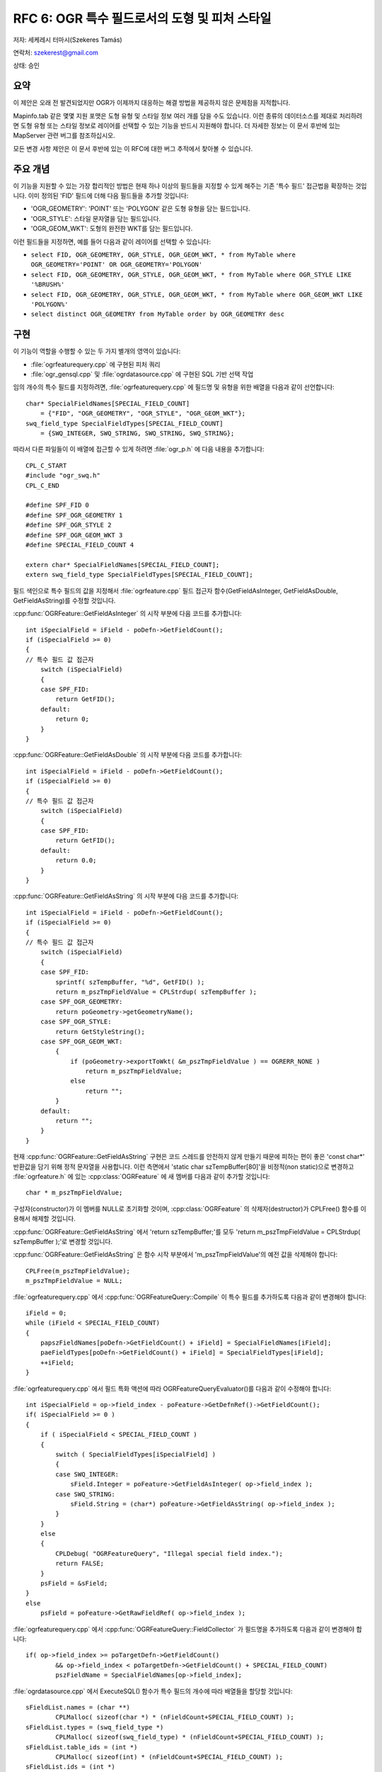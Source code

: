 .. _rfc-6:

=======================================================================================
RFC 6: OGR 특수 필드로서의 도형 및 피처 스타일
=======================================================================================

저자: 세케레시 터마시(Szekeres Tamás)

연락처: szekerest@gmail.com

상태: 승인

요약
----

이 제안은 오래 전 발견되었지만 OGR가 이제까지 대응하는 해결 방법을 제공하지 않은 문제점을 지적합니다.

Mapinfo.tab 같은 몇몇 지원 포맷은 도형 유형 및 스타일 정보 여러 개를 담을 수도 있습니다. 이런 종류의 데이터소스를 제대로 처리하려면 도형 유형 또는 스타일 정보로 레이어를 선택할 수 있는 기능을 반드시 지원해야 합니다. 더 자세한 정보는 이 문서 후반에 있는 MapServer 관련 버그를 참조하십시오.

모든 변경 사항 제안은 이 문서 후반에 있는 이 RFC에 대한 버그 추적에서 찾아볼 수 있습니다.

주요 개념
---------

이 기능을 지원할 수 있는 가장 합리적인 방법은 현재 하나 이상의 필드들을 지정할 수 있게 해주는 기존 '특수 필드' 접근법을 확장하는 것입니다. 이미 정의된 'FID' 필드에 더해 다음 필드들을 추가할 것입니다:

-  'OGR_GEOMETRY': 'POINT' 또는 'POLYGON' 같은 도형 유형을 담는 필드입니다.
-  'OGR_STYLE': 스타일 문자열을 담는 필드입니다.
-  'OGR_GEOM_WKT': 도형의 완전한 WKT를 담는 필드입니다.

이런 필드들을 지정하면, 예를 들어 다음과 같이 레이어를 선택할 수 있습니다:

-  ``select FID, OGR_GEOMETRY, OGR_STYLE, OGR_GEOM_WKT, * from MyTable where OGR_GEOMETRY='POINT' OR OGR_GEOMETRY='POLYGON'``
-  ``select FID, OGR_GEOMETRY, OGR_STYLE, OGR_GEOM_WKT, * from MyTable where OGR_STYLE LIKE '%BRUSH%'``
-  ``select FID, OGR_GEOMETRY, OGR_STYLE, OGR_GEOM_WKT, * from MyTable where OGR_GEOM_WKT LIKE 'POLYGON%'``
-  ``select distinct OGR_GEOMETRY from MyTable order by OGR_GEOMETRY desc``

구현
----

이 기능이 역할을 수행할 수 있는 두 가지 별개의 영역이 있습니다:

-  :file:`ogrfeaturequery.cpp` 에 구현된 피처 쿼리

-  :file:`ogr_gensql.cpp` 및 :file:`ogrdatasource.cpp` 에 구현된 SQL 기반 선택 작업

임의 개수의 특수 필드를 지정하려면, :file:`ogrfeaturequery.cpp` 에 필드명 및 유형을 위한 배열을 다음과 같이 선언합니다:

::

   char* SpecialFieldNames[SPECIAL_FIELD_COUNT] 
       = {"FID", "OGR_GEOMETRY", "OGR_STYLE", "OGR_GEOM_WKT"};
   swq_field_type SpecialFieldTypes[SPECIAL_FIELD_COUNT] 
       = {SWQ_INTEGER, SWQ_STRING, SWQ_STRING, SWQ_STRING};

따라서 다른 파일들이 이 배열에 접근할 수 있게 하려면 :file:`ogr_p.h` 에 다음 내용을 추가합니다:

::

   CPL_C_START
   #include "ogr_swq.h"
   CPL_C_END

   #define SPF_FID 0
   #define SPF_OGR_GEOMETRY 1
   #define SPF_OGR_STYLE 2
   #define SPF_OGR_GEOM_WKT 3
   #define SPECIAL_FIELD_COUNT 4

   extern char* SpecialFieldNames[SPECIAL_FIELD_COUNT];
   extern swq_field_type SpecialFieldTypes[SPECIAL_FIELD_COUNT];

필드 색인으로 특수 필드의 값을 지정해서 :file:`ogrfeature.cpp` 필드 접근자 함수(GetFieldAsInteger, GetFieldAsDouble, GetFieldAsString)를 수정할 것입니다.

:cpp:func:`OGRFeature::GetFieldAsInteger` 의 시작 부분에 다음 코드를 추가합니다:

::

   int iSpecialField = iField - poDefn->GetFieldCount();
   if (iSpecialField >= 0)
   {
   // 특수 필드 값 접근자
       switch (iSpecialField)
       {
       case SPF_FID:
           return GetFID();
       default:
           return 0;
       }
   }

:cpp:func:`OGRFeature::GetFieldAsDouble` 의 시작 부분에 다음 코드를 추가합니다:

::

   int iSpecialField = iField - poDefn->GetFieldCount();
   if (iSpecialField >= 0)
   {
   // 특수 필드 값 접근자
       switch (iSpecialField)
       {
       case SPF_FID:
           return GetFID();
       default:
           return 0.0;
       }
   }

:cpp:func:`OGRFeature::GetFieldAsString` 의 시작 부분에 다음 코드를 추가합니다:

::

   int iSpecialField = iField - poDefn->GetFieldCount();
   if (iSpecialField >= 0)
   {
   // 특수 필드 값 접근자
       switch (iSpecialField)
       {
       case SPF_FID:
           sprintf( szTempBuffer, "%d", GetFID() );
           return m_pszTmpFieldValue = CPLStrdup( szTempBuffer );
       case SPF_OGR_GEOMETRY:
           return poGeometry->getGeometryName();
       case SPF_OGR_STYLE:
           return GetStyleString();
       case SPF_OGR_GEOM_WKT:
           {
               if (poGeometry->exportToWkt( &m_pszTmpFieldValue ) == OGRERR_NONE )
                   return m_pszTmpFieldValue;
               else
                   return "";
           }
       default:
           return "";
       }
   }

현재 :cpp:func:`OGRFeature::GetFieldAsString` 구현은 코드 스레드를 안전하지 않게 만들기 때문에 피하는 편이 좋은 'const char\*' 반환값을 담기 위해 정적 문자열을 사용합니다. 이런 측면에서 'static char szTempBuffer[80]'을 비정적(non static)으로 변경하고 :file:`ogrfeature.h` 에 있는 :cpp:class:`OGRFeature` 에 새 멤버를 다음과 같이 추가할 것입니다:

::

   char * m_pszTmpFieldValue; 

구성자(constructor)가 이 멤버를 NULL로 초기화할 것이며, :cpp:class:`OGRFeature` 의 삭제자(destructor)가 CPLFree() 함수를 이용해서 해제할 것입니다.

:cpp:func:`OGRFeature::GetFieldAsString` 에서 'return szTempBuffer;'를 모두 'return m_pszTmpFieldValue = CPLStrdup( szTempBuffer );'로 변경할 것입니다.

:cpp:func:`OGRFeature::GetFieldAsString` 은 함수 시작 부분에서 'm_pszTmpFieldValue'의 예전 값을 삭제해야 합니다:

::

   CPLFree(m_pszTmpFieldValue);
   m_pszTmpFieldValue = NULL; 

:file:`ogrfeaturequery.cpp` 에서 :cpp:func:`OGRFeatureQuery::Compile` 이 특수 필드를 추가하도록 다음과 같이 변경해야 합니다:

::

   iField = 0;
   while (iField < SPECIAL_FIELD_COUNT)
   {
       papszFieldNames[poDefn->GetFieldCount() + iField] = SpecialFieldNames[iField];
       paeFieldTypes[poDefn->GetFieldCount() + iField] = SpecialFieldTypes[iField];
       ++iField;
   }

:file:`ogrfeaturequery.cpp` 에서 필드 특화 액션에 따라 OGRFeatureQueryEvaluator()를 다음과 같이 수정해야 합니다:

::

   int iSpecialField = op->field_index - poFeature->GetDefnRef()->GetFieldCount();
   if( iSpecialField >= 0 )
   {
       if ( iSpecialField < SPECIAL_FIELD_COUNT )
       {
           switch ( SpecialFieldTypes[iSpecialField] )
           {
           case SWQ_INTEGER:
               sField.Integer = poFeature->GetFieldAsInteger( op->field_index );
           case SWQ_STRING:
               sField.String = (char*) poFeature->GetFieldAsString( op->field_index );
           }      
       }
       else
       {
           CPLDebug( "OGRFeatureQuery", "Illegal special field index.");
           return FALSE;
       }
       psField = &sField;
   }
   else
       psField = poFeature->GetRawFieldRef( op->field_index );

:file:`ogrfeaturequery.cpp` 에서 :cpp:func:`OGRFeatureQuery::FieldCollector` 가 필드명을 추가하도록 다음과 같이 변경해야 합니다:

::

   if( op->field_index >= poTargetDefn->GetFieldCount()
           && op->field_index < poTargetDefn->GetFieldCount() + SPECIAL_FIELD_COUNT) 
           pszFieldName = SpecialFieldNames[op->field_index];

:file:`ogrdatasource.cpp` 에서 ExecuteSQL() 함수가 특수 필드의 개수에 따라 배열들을 할당할 것입니다:

::

   sFieldList.names = (char **) 
           CPLMalloc( sizeof(char *) * (nFieldCount+SPECIAL_FIELD_COUNT) );
   sFieldList.types = (swq_field_type *)  
           CPLMalloc( sizeof(swq_field_type) * (nFieldCount+SPECIAL_FIELD_COUNT) );
   sFieldList.table_ids = (int *) 
           CPLMalloc( sizeof(int) * (nFieldCount+SPECIAL_FIELD_COUNT) );
   sFieldList.ids = (int *) 
           CPLMalloc( sizeof(int) * (nFieldCount+SPECIAL_FIELD_COUNT) );

그러면 필드를 다음과 같이 추가할 것입니다:

::

   for (iField = 0; iField < SPECIAL_FIELD_COUNT; iField++)
   {
       sFieldList.names[sFieldList.count] = SpecialFieldNames[iField];
       sFieldList.types[sFieldList.count] = SpecialFieldTypes[iField];
       sFieldList.table_ids[sFieldList.count] = 0;
       sFieldList.ids[sFieldList.count] = nFIDIndex + iField;
       sFieldList.count++;
   }

SQL 기반 쿼리를 지원하기 위해 :file:`ogr_gensql.cpp` 에 있는 :cpp:class:`OGRGenSQLResultsLayer` 의 구성자도 수정하고 필드 유형을 알맞게 설정해야 합니다:

::

   else if ( psColDef->field_index >= iFIDFieldIndex )
   {
       switch ( SpecialFieldTypes[psColDef->field_index - iFIDFieldIndex] )
       {
       case SWQ_INTEGER:
           oFDefn.SetType( OFTInteger );
           break;
       case SWQ_STRING:
           oFDefn.SetType( OFTString );
           break;
       case SWQ_FLOAT:
           oFDefn.SetType( OFTReal );
           break;
       }
   }

일부 쿼리의 경우 :file:`ogr_gensql.cpp` 에 있는 :cpp:func:`OGRGenSQLResultsLayer::PrepareSummary` 를 수정해야 하기 때문에 단순화될 것입니다. (필드 값에 접근하기 위해 모든 경우에 GetFieldAsString을 사용할 것입니다):

::

   pszError = swq_select_summarize( psSelectInfo, iField, poSrcFeature->GetFieldAsString( psColDef->field_index ) );

기본 레코드(primary record)로부터 대상 피처로 필드를 복사하는 경우 :cpp:func:`OGRGenSQLResultsLayer::TranslateFeature` 도 수정해야 합니다:

::

    if ( psColDef->field_index >= iFIDFieldIndex &&
               psColDef->field_index < iFIDFieldIndex + SPECIAL_FIELD_COUNT )
   {
       switch (SpecialFieldTypes[psColDef->field_index - iFIDFieldIndex])
       {
       case SWQ_INTEGER:
           poDstFeat->SetField( iField, poSrcFeat->GetFieldAsInteger(psColDef->field_index) );
       case SWQ_STRING:
           poDstFeat->SetField( iField, poSrcFeat->GetFieldAsString(psColDef->field_index) );
       }
   }

'order by' 쿼리를 지원하려면, :cpp:func:`OGRGenSQLResultsLayer::CreateOrderByIndex` 도 다음과 같이 수정해야 합니다:

::

   if ( psKeyDef->field_index >= iFIDFieldIndex)
   {
       if ( psKeyDef->field_index < iFIDFieldIndex + SPECIAL_FIELD_COUNT )
       {
           switch (SpecialFieldTypes[psKeyDef->field_index - iFIDFieldIndex])
           {
           case SWQ_INTEGER:
               psDstField->Integer = poSrcFeat->GetFieldAsInteger(psKeyDef->field_index);
           case SWQ_STRING:
               psDstField->String = CPLStrdup( poSrcFeat->GetFieldAsString(psKeyDef->field_index) );
           }
       }
       continue;
   }

이전에 할당한 모든 문자열을 이후 동일한 함수에서 다음과 같이 할당 해제해야 합니다:

::

   if ( psKeyDef->field_index >= iFIDFieldIndex )
   {
       /* 경고: 문자열 유형 특수 필드만 할당 해제해야 합니다. */
       if (SpecialFieldTypes[psKeyDef->field_index - iFIDFieldIndex] == SWQ_STRING)
       {
           for( i = 0; i < nIndexSize; i++ )
           {
               OGRField *psField = pasIndexFields + iKey + i * nOrderItems;
               CPLFree( psField->String );
           }
       }
       continue;
   }

필드 값을 기준으로 정렬하는 경우 :cpp:func:`OGRGenSQLResultsLayer::Compare` 도 수정해야 합니다:

::

   if( psKeyDef->field_index >= iFIDFieldIndex )
       poFDefn = NULL;
   else
       poFDefn = poSrcLayer->GetLayerDefn()->GetFieldDefn( 
           psKeyDef->field_index );

   if( (pasFirstTuple[iKey].Set.nMarker1 == OGRUnsetMarker 
           && pasFirstTuple[iKey].Set.nMarker2 == OGRUnsetMarker)
       || (pasSecondTuple[iKey].Set.nMarker1 == OGRUnsetMarker 
           && pasSecondTuple[iKey].Set.nMarker2 == OGRUnsetMarker) )
       nResult = 0;
   else if ( poFDefn == NULL )
   {
       switch (SpecialFieldTypes[psKeyDef->field_index - iFIDFieldIndex])
       {
       case SWQ_INTEGER:
           if( pasFirstTuple[iKey].Integer < pasSecondTuple[iKey].Integer )
               nResult = -1;
           else if( pasFirstTuple[iKey].Integer > pasSecondTuple[iKey].Integer )
               nResult = 1;
           break;
       case SWQ_STRING:
           nResult = strcmp(pasFirstTuple[iKey].String,
                           pasSecondTuple[iKey].String);
           break;
       }
   }

새 특수 필드 추가하기
---------------------

후속 개발 단계에서 새로운 특수 필드를 추가하는 것은 꽤 간단하며 다음 단계를 거쳐야 합니다:

1. :file:`ogr_p.h` 에 SPECIAL_FIELD_COUNT 값을 가진 새 상수를 추가하고 SPECIAL_FIELD_COUNT를 1만큼 증가시켜야 합니다.

2. :file:`ogrfeaturequery.cpp` 에서 SpecialFieldNames 및 SpecialFieldTypes에 특수 필드 문자열 및 그 유형을 각각 추가해야 합니다.

3. 새 특수 필드의 값을 지정하려면 필드값 접근자(:cpp:func:`OGRFeature::GetFieldAsString`, :cpp:func:`OGRFeature::GetFieldAsInteger`, :cpp:func:`OGRFeature::GetFieldAsDouble`)를 수정해야 합니다. 이 모든 함수들은 상수 값을 반환하기 때문에 :cpp:func:`GetFieldAsString` 이 'm_pszTmpFieldValue' 멤버에 값을 유지해야 합니다.

4. SWQ_INTEGER 및 SWQ_STRING 유형이 아닌 다른 유형의 새로운 값을 추가하는 경우 다음 함수들도 그에 따라 수정해야 할 수도 있습니다:

-  :cpp:func:`OGRGenSQLResultsLayer::OGRGenSQLResultsLayer`
-  :cpp:func:`OGRGenSQLResultsLayer::TranslateFeature`
-  :cpp:func:`OGRGenSQLResultsLayer::CreateOrderByIndex`
-  :cpp:func:`OGRGenSQLResultsLayer::Compare`
-  :cpp:func:`OGRFeatureQueryEvaluator`

하위 호환성
-----------

대부분의 경우 OGR 라이브러리의 하위 호환성은 유지될 것입니다. 하지만 특수 필드가 명명된 이름을 가진 필드와 충돌을 일으킬 가능성은 있습니다. 필드값에 접근하는 경우 특수 필드가 동일한 이름을 가진 다른 필드보다 우선할 것입니다.

:cpp:func:`OGRFeature::GetFieldAsString` 을 사용하는 경우 반환 값을 정적 변수 대신 멤버 변수로 저장할 것입니다. 피처 삭제 후 문자열을 할당 해제할 것이기 때문에 더 이상 사용할 수 없게 됩니다.

회귀 테스트
-----------

새로운 :file:`gdalautotest/ogr/ogr_sqlspecials.py` 스크립트가 ExecuteSQL() 호출 및 WHERE 절에 있는 모든 특수 필드에 대한 지원을 테스트합니다.

문서화
------

특수 필드에 대한 지원을 반영해서 OGR SQL 문서를 업데이트할 것입니다.

구현 인력
---------

세케레시 터마시가 GDAL/OGR 1.4.0 배포 시기에 맞춰 이 RFC 대부분을 구현할 것입니다.

프랑크 바르메르담은 하위 호환성 문제가 (특히 :cpp:func:`GetFieldAsString` 반환값의 수정된 수명이라는 측면에서) OGR 프로젝트의 다른 부분들에 어떤 영향을 미칠지 고려해서 파이썬 회귀 테스트 스크립트를 작성할 것입니다.

참조
----

-  이 기능에 대한 버그 추적(제안 코드 변경 사항을 모두 담고 있습니다): #1333

-  MapServer 관련 버그들:

   -  `1129 <http://trac.osgeo.org/mapserver/ticket/1129>`_
   -  `1438 <http://trac.osgeo.org/mapserver/ticket/1438>`_

투표 이력
---------

프랑크 바르메르담(Frank Warmerdam) +1

대니얼 모리셋(Daniel Morissette) +1

하워드 버틀러(Howard Butler) +0

안드레이 키셀레프(Andrey Kiselev) +1

